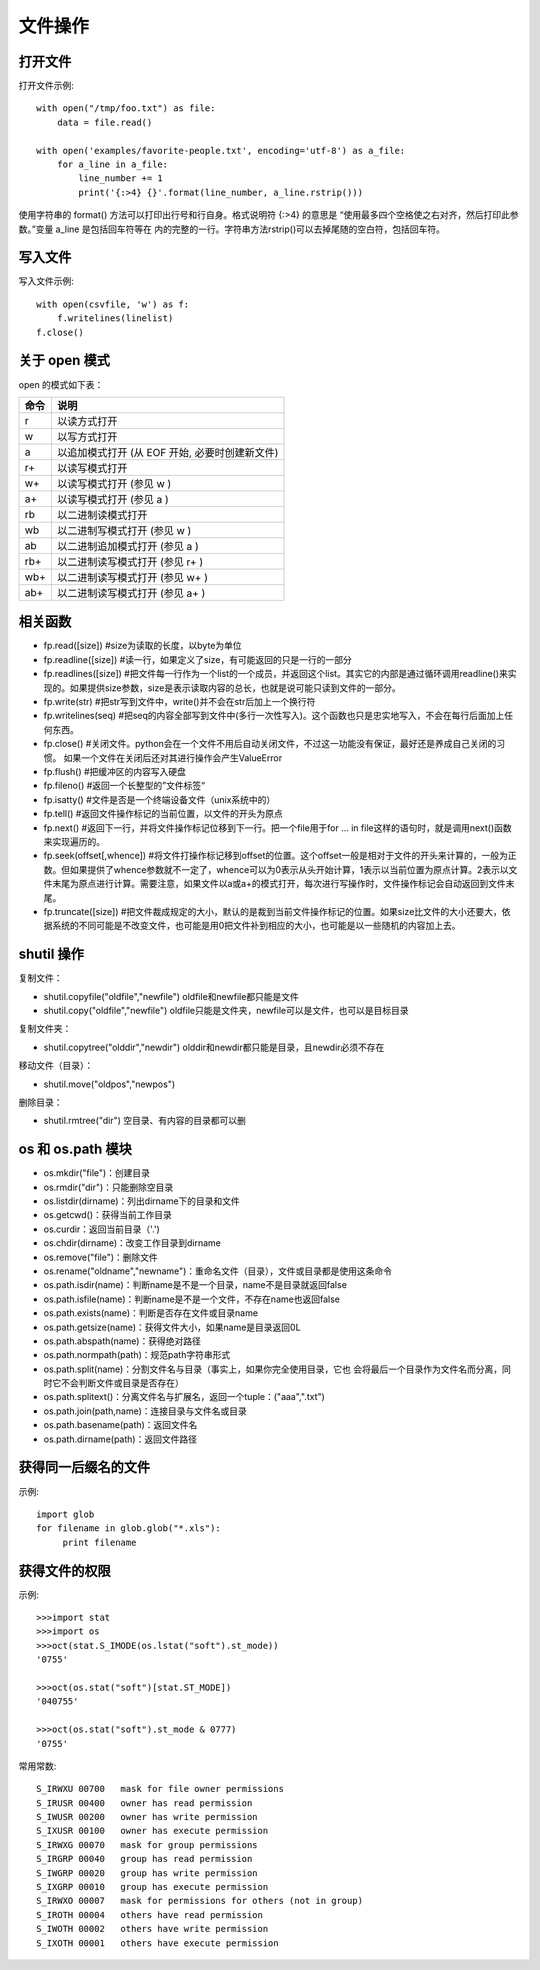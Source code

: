 ========
文件操作
========

打开文件
========

打开文件示例::

    with open("/tmp/foo.txt") as file:
        data = file.read()

    with open('examples/favorite-people.txt', encoding='utf-8') as a_file:
        for a_line in a_file:
            line_number += 1
            print('{:>4} {}'.format(line_number, a_line.rstrip()))

使用字符串的 format() 方法可以打印出行号和行自身。格式说明符 {:>4} 的意思是
“使用最多四个空格使之右对齐，然后打印此参数。”变量 a_line 是包括回车符等在
内的完整的一行。字符串方法rstrip()可以去掉尾随的空白符，包括回车符。

写入文件
========

写入文件示例::

    with open(csvfile, 'w') as f:
        f.writelines(linelist)
    f.close()

关于 open 模式
==============

open 的模式如下表：

==== ==============================================
命令 说明                                           
==== ==============================================
 r   以读方式打开
 w   以写方式打开
 a   以追加模式打开 (从 EOF 开始, 必要时创建新文件)
 r+  以读写模式打开                                 
 w+  以读写模式打开 (参见 w )                       
 a+  以读写模式打开 (参见 a )                       
 rb  以二进制读模式打开                             
 wb  以二进制写模式打开 (参见 w )                   
 ab  以二进制追加模式打开 (参见 a )                 
 rb+ 以二进制读写模式打开 (参见 r+ )                
 wb+ 以二进制读写模式打开 (参见 w+ )                
 ab+ 以二进制读写模式打开 (参见 a+ )                
==== ==============================================

相关函数
========

* fp.read([size]) #size为读取的长度，以byte为单位
* fp.readline([size]) #读一行，如果定义了size，有可能返回的只是一行的一部分
* fp.readlines([size]) #把文件每一行作为一个list的一个成员，并返回这个list。其实它的内部是通过循环调用readline()来实现的。如果提供size参数，size是表示读取内容的总长，也就是说可能只读到文件的一部分。
* fp.write(str) #把str写到文件中，write()并不会在str后加上一个换行符
* fp.writelines(seq) #把seq的内容全部写到文件中(多行一次性写入)。这个函数也只是忠实地写入，不会在每行后面加上任何东西。
* fp.close() #关闭文件。python会在一个文件不用后自动关闭文件，不过这一功能没有保证，最好还是养成自己关闭的习惯。  如果一个文件在关闭后还对其进行操作会产生ValueError
* fp.flush() #把缓冲区的内容写入硬盘
* fp.fileno() #返回一个长整型的”文件标签“
* fp.isatty() #文件是否是一个终端设备文件（unix系统中的）
* fp.tell() #返回文件操作标记的当前位置，以文件的开头为原点
* fp.next() #返回下一行，并将文件操作标记位移到下一行。把一个file用于for … in file这样的语句时，就是调用next()函数来实现遍历的。
* fp.seek(offset[,whence]) #将文件打操作标记移到offset的位置。这个offset一般是相对于文件的开头来计算的，一般为正数。但如果提供了whence参数就不一定了，whence可以为0表示从头开始计算，1表示以当前位置为原点计算。2表示以文件末尾为原点进行计算。需要注意，如果文件以a或a+的模式打开，每次进行写操作时，文件操作标记会自动返回到文件末尾。
* fp.truncate([size]) #把文件裁成规定的大小，默认的是裁到当前文件操作标记的位置。如果size比文件的大小还要大，依据系统的不同可能是不改变文件，也可能是用0把文件补到相应的大小，也可能是以一些随机的内容加上去。

shutil 操作
===========

复制文件：

* shutil.copyfile("oldfile","newfile") oldfile和newfile都只能是文件
* shutil.copy("oldfile","newfile") oldfile只能是文件夹，newfile可以是文件，也可以是目标目录

复制文件夹：

* shutil.copytree("olddir","newdir") olddir和newdir都只能是目录，且newdir必须不存在

移动文件（目录）：

* shutil.move("oldpos","newpos")

删除目录：

* shutil.rmtree("dir")    空目录、有内容的目录都可以删

os 和 os.path 模块
==================

* os.mkdir("file")：创建目录
* os.rmdir("dir")：只能删除空目录
* os.listdir(dirname)：列出dirname下的目录和文件
* os.getcwd()：获得当前工作目录
* os.curdir：返回当前目录（'.')
* os.chdir(dirname)：改变工作目录到dirname
* os.remove("file")：删除文件
* os.rename("oldname","newname")：重命名文件（目录），文件或目录都是使用这条命令
* os.path.isdir(name)：判断name是不是一个目录，name不是目录就返回false
* os.path.isfile(name)：判断name是不是一个文件，不存在name也返回false
* os.path.exists(name)：判断是否存在文件或目录name
* os.path.getsize(name)：获得文件大小，如果name是目录返回0L
* os.path.abspath(name)：获得绝对路径
* os.path.normpath(path)：规范path字符串形式
* os.path.split(name)：分割文件名与目录（事实上，如果你完全使用目录，它也
  会将最后一个目录作为文件名而分离，同时它不会判断文件或目录是否存在）
* os.path.splitext()：分离文件名与扩展名，返回一个tuple：("aaa",".txt")
* os.path.join(path,name)：连接目录与文件名或目录
* os.path.basename(path)：返回文件名
* os.path.dirname(path)：返回文件路径

获得同一后缀名的文件
====================

示例::

    import glob
    for filename in glob.glob("*.xls"):
         print filename

获得文件的权限
==============

示例::

    >>>import stat
    >>>import os
    >>>oct(stat.S_IMODE(os.lstat("soft").st_mode))
    '0755'

    >>>oct(os.stat("soft")[stat.ST_MODE])
    '040755'

    >>>oct(os.stat("soft").st_mode & 0777)
    '0755'

常用常数::

    S_IRWXU 00700   mask for file owner permissions
    S_IRUSR 00400   owner has read permission
    S_IWUSR 00200   owner has write permission
    S_IXUSR 00100   owner has execute permission
    S_IRWXG 00070   mask for group permissions
    S_IRGRP 00040   group has read permission
    S_IWGRP 00020   group has write permission
    S_IXGRP 00010   group has execute permission
    S_IRWXO 00007   mask for permissions for others (not in group)
    S_IROTH 00004   others have read permission
    S_IWOTH 00002   others have write permission
    S_IXOTH 00001   others have execute permission

